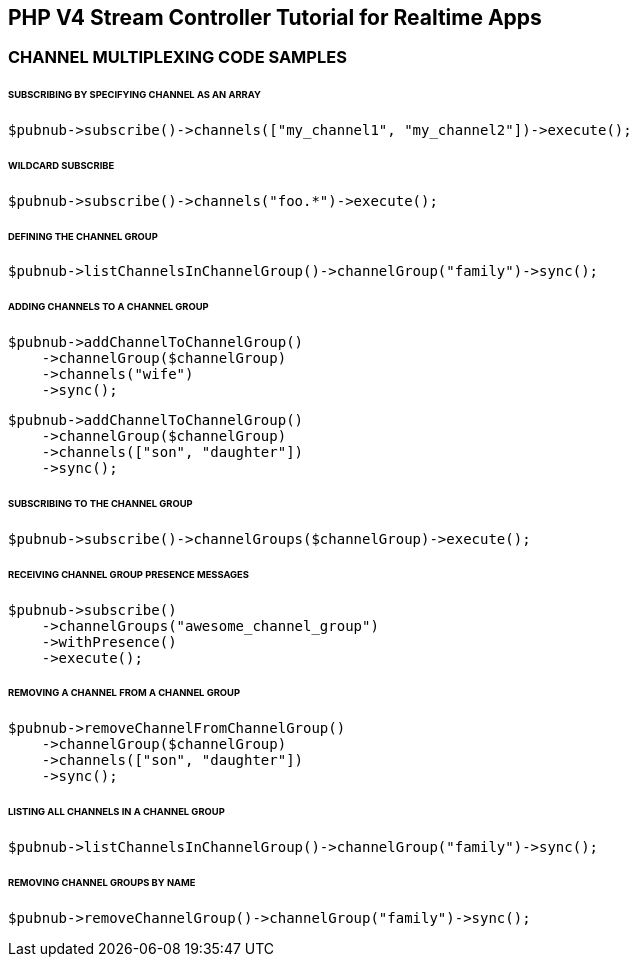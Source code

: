 == PHP V4 Stream Controller Tutorial for Realtime Apps

=== CHANNEL MULTIPLEXING CODE SAMPLES

====== SUBSCRIBING BY SPECIFYING CHANNEL AS AN ARRAY

[source, php]
----
$pubnub->subscribe()->channels(["my_channel1", "my_channel2"])->execute();
----

====== WILDCARD SUBSCRIBE

[source, php]
----
$pubnub->subscribe()->channels("foo.*")->execute();
----

====== DEFINING THE CHANNEL GROUP

[source, php]
----
$pubnub->listChannelsInChannelGroup()->channelGroup("family")->sync();
----

====== ADDING CHANNELS TO A CHANNEL GROUP

[source, php]
----
$pubnub->addChannelToChannelGroup()
    ->channelGroup($channelGroup)
    ->channels("wife")
    ->sync();
----
----
$pubnub->addChannelToChannelGroup()
    ->channelGroup($channelGroup)
    ->channels(["son", "daughter"])
    ->sync();
----

====== SUBSCRIBING TO THE CHANNEL GROUP

[source, php]
----
$pubnub->subscribe()->channelGroups($channelGroup)->execute();
----

====== RECEIVING CHANNEL GROUP PRESENCE MESSAGES

[source, php]
----
$pubnub->subscribe()
    ->channelGroups("awesome_channel_group")
    ->withPresence()
    ->execute();
----

====== REMOVING A CHANNEL FROM A CHANNEL GROUP

[source, php]
----
$pubnub->removeChannelFromChannelGroup()
    ->channelGroup($channelGroup)
    ->channels(["son", "daughter"])
    ->sync();
----

====== LISTING ALL CHANNELS IN A CHANNEL GROUP

[source, php]
----
$pubnub->listChannelsInChannelGroup()->channelGroup("family")->sync();
----

====== REMOVING CHANNEL GROUPS BY NAME

[source, php]
----
$pubnub->removeChannelGroup()->channelGroup("family")->sync();
----